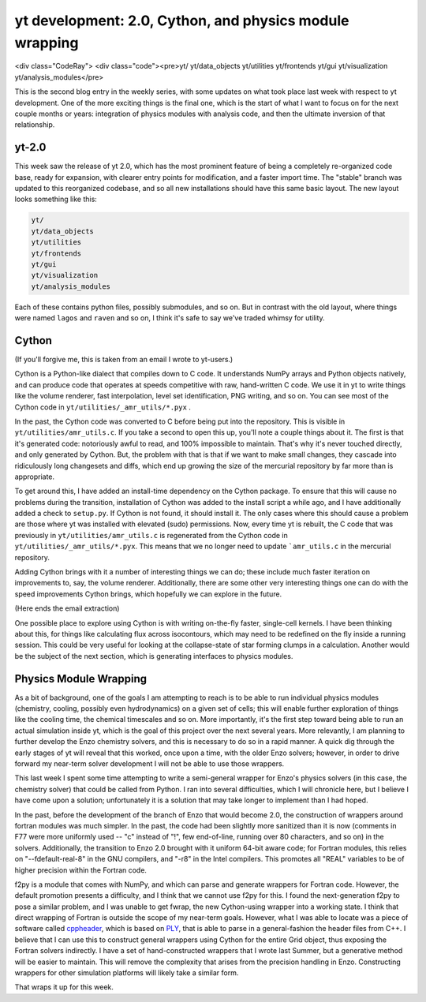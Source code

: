 yt development: 2.0, Cython, and physics module wrapping
========================================================
<div class="CodeRay"> <div class="code"><pre>yt/
yt/data_objects yt/utilities yt/frontends yt/gui yt/visualization
yt/analysis_modules</pre>

.. author: Matt

.. date: 1295874650.0

This is the second blog entry in the weekly series, with some updates on what
took place last week with respect to yt development.  One of the more exciting
things is the final one, which is the start of what I want to focus on for the
next couple months or years: integration of physics modules with analysis code,
and then the ultimate inversion of that relationship.

yt-2.0
------

This week saw the release of yt 2.0, which has the most prominent feature of
being a completely re-organized code base, ready for expansion, with clearer
entry points for modification, and a faster import time.  The
"stable" branch was updated to this reorganized codebase, and so
all new installations should have this same basic layout.  The new layout looks
something like this: 

.. code::

   yt/
   yt/data_objects
   yt/utilities
   yt/frontends
   yt/gui
   yt/visualization
   yt/analysis_modules
   

Each of these contains python files, possibly submodules, and so on.  But in
contrast with the old layout, where things were named ``lagos`` and ``raven``
and so on, I think it's safe to say we've traded whimsy for
utility.

Cython
------

(If you'll forgive me, this is taken from an email I wrote to yt-users.)

Cython is a Python-like dialect that compiles down to C code.  It understands
NumPy arrays and Python objects natively, and can produce code that operates at
speeds competitive with raw, hand-written C code.  We use it in yt to write
things like the volume renderer, fast interpolation, level set identification,
PNG writing, and so on.  You can see most of the Cython code in
``yt/utilities/_amr_utils/*.pyx`` .

In the past, the Cython code was converted to C before being put into the
repository.  This is visible in ``yt/utilities/amr_utils.c``.  If you take a
second to open this up, you'll note a couple things about it.  The first is
that it's generated code: notoriously awful to read, and 100% impossible to
maintain.  That's why it's never touched directly, and only generated by
Cython.  But, the problem with that is that if we want to make small changes,
they cascade into ridiculously long changesets and diffs, which end up growing
the size of the mercurial repository by far more than is appropriate.

To get around this, I have added an install-time dependency on the Cython
package.  To ensure that this will cause no problems during the transition,
installation of Cython was added to the install script a while ago, and I have
additionally added a check to ``setup.py``.  If Cython is not found, it should
install it.  The only cases where this should cause a problem are those where
yt was installed with elevated (sudo) permissions.  Now, every time yt is
rebuilt, the C code that was previously in ``yt/utilities/amr_utils.c`` is
regenerated from the Cython code in ``yt/utilities/_amr_utils/*.pyx``.  This
means that we no longer need to update ```amr_utils.c`` in the mercurial
repository.

Adding Cython brings with it a number of interesting things we can do; these
include much faster iteration on improvements to, say, the volume renderer.
Additionally, there are some other very interesting things one can do with the
speed improvements Cython brings, which hopefully we can explore in the future.

(Here ends the email extraction)

One possible place to explore using Cython is with writing on-the-fly faster,
single-cell kernels.  I have been thinking about this, for things like
calculating flux across isocontours, which may need to be redefined on the fly
inside a running session.  This could be very useful for looking at the
collapse-state of star forming clumps in a calculation.  Another would be the
subject of the next section, which is generating interfaces to physics modules.

Physics Module Wrapping
-----------------------

As a bit of background, one of the goals I am attempting to reach is to be able
to run individual physics modules (chemistry, cooling, possibly even
hydrodynamics) on a given set of cells; this will enable further exploration of
things like the cooling time, the chemical timescales and so on.  More
importantly, it's the first step toward being able to run an actual simulation
inside yt, which is the goal of this project over the next several years.  More
relevantly, I am planning to further develop the Enzo chemistry solvers, and
this is necessary to do so in a rapid manner.  A quick dig through the early
stages of yt will reveal that this worked, once upon a time, with the older
Enzo solvers; however, in order to drive forward my near-term solver
development I will not be able to use those wrappers.

This last week I spent some time attempting to write a semi-general wrapper for
Enzo's physics solvers (in this case, the chemistry solver) that could be
called from Python.  I ran into several difficulties, which I will chronicle
here, but I believe I have come upon a solution; unfortunately it is a solution
that may take longer to implement than I had hoped.

In the past, before the development of the branch of Enzo that would become
2.0, the construction of wrappers around fortran modules was much simpler.  In
the past, the code had been slightly more sanitized than it is now (comments in
F77 were more uniformly used -- "c" instead of "!", few end-of-line, running
over 80 characters, and so on) in the solvers.  Additionally, the transition to
Enzo 2.0 brought with it uniform 64-bit aware code; for Fortran modules, this
relies on "--fdefault-real-8" in the GNU compilers, and "-r8" in the Intel
compilers. This promotes all "REAL" variables to be of higher precision within
the Fortran code.

f2py is a module that comes with NumPy, and which can parse and generate
wrappers for Fortran code.  However, the default promotion presents a
difficulty, and I think that we cannot use f2py for this.  I found the
next-generation f2py to pose a similar problem, and I was unable to get fwrap,
the new Cython-using wrapper into a working state.  I think that direct
wrapping of Fortran is outside the scope of my near-term goals.  However, what
I was able to locate was a piece of software called `cppheader
<http://sourceforge.net/projects/cppheaderparser/>`_, which is based on `PLY
<http://dabeaz.com/ply/index.html>`_, that is able to parse in a
general-fashion the header files from C++.  I believe that I can use this to
construct general wrappers using Cython for the entire Grid object, thus
exposing the Fortran solvers indirectly.  I have a set of hand-constructed
wrappers that I wrote last Summer, but a generative method will be easier to
maintain.  This will remove the complexity that arises from the precision
handling in Enzo.  Constructing wrappers for other simulation platforms will
likely take a similar form.

That wraps it up for this week.

